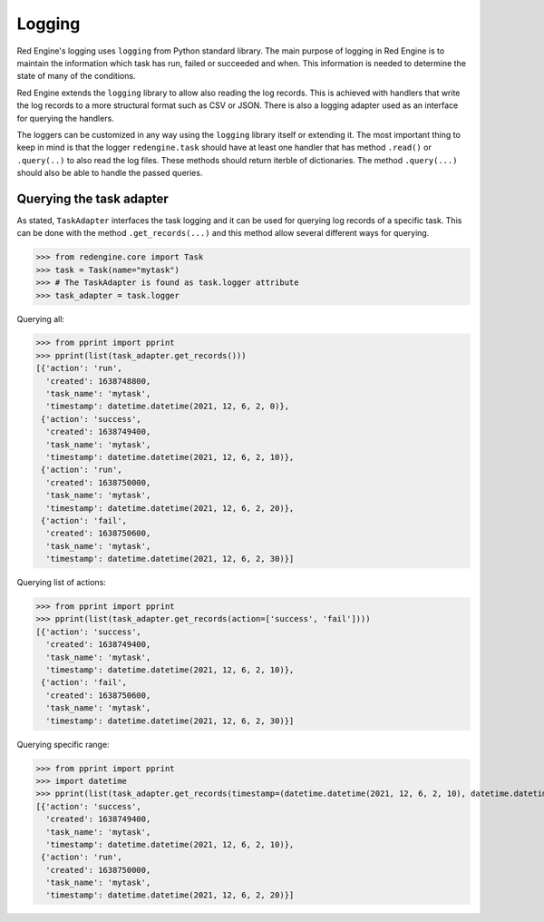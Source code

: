 Logging
=======

Red Engine's logging uses ``logging`` from Python standard library.
The main purpose of logging in Red Engine is to maintain the information
which task has run, failed or succeeded and when. This information is needed
to determine the state of many of the conditions. 

Red Engine extends the ``logging`` library to allow also reading the log records.
This is achieved with handlers that write the log records to a more 
structural format such as CSV or JSON. There is also a logging
adapter used as an interface for querying the handlers.

The loggers can be customized in any way using the ``logging`` library itself
or extending it. The most important thing to keep in mind is that the logger
``redengine.task`` should have at least one handler that has method ``.read()``
or ``.query(..)`` to also read the log files. These methods should return
iterble of dictionaries. The method ``.query(...)`` should also be able to handle
the passed queries.

Querying the task adapter
-------------------------

As stated, ``TaskAdapter`` interfaces the task logging and 
it can be used for querying log records of a specific task.
This can be done with the method ``.get_records(...)`` and 
this method allow several different ways for querying.

.. testsetup:: *

   from redengine.core import Task
   from redengine.log import MemoryHandler, AttributeFormatter
   import logging
   logger = logging.getLogger('redengine.task')
   handler = MemoryHandler()
   handler.records = [
       {"task_name": "mytask", "action": "run", "created": 1638748800}, 
       {"task_name": "mytask", "action": "success", "created": 1638749400},
       {"task_name": "mytask", "action": "run", "created": 1638750000}, 
       {"task_name": "mytask", "action": "fail", "created": 1638750600},
   ]
   logger.handlers = [handler]

>>> from redengine.core import Task
>>> task = Task(name="mytask")
>>> # The TaskAdapter is found as task.logger attribute
>>> task_adapter = task.logger

Querying all:

>>> from pprint import pprint
>>> pprint(list(task_adapter.get_records()))
[{'action': 'run',
  'created': 1638748800,
  'task_name': 'mytask',
  'timestamp': datetime.datetime(2021, 12, 6, 2, 0)},
 {'action': 'success',
  'created': 1638749400,
  'task_name': 'mytask',
  'timestamp': datetime.datetime(2021, 12, 6, 2, 10)},
 {'action': 'run',
  'created': 1638750000,
  'task_name': 'mytask',
  'timestamp': datetime.datetime(2021, 12, 6, 2, 20)},
 {'action': 'fail',
  'created': 1638750600,
  'task_name': 'mytask',
  'timestamp': datetime.datetime(2021, 12, 6, 2, 30)}]

Querying list of actions:

>>> from pprint import pprint
>>> pprint(list(task_adapter.get_records(action=['success', 'fail'])))
[{'action': 'success',
  'created': 1638749400,
  'task_name': 'mytask',
  'timestamp': datetime.datetime(2021, 12, 6, 2, 10)},
 {'action': 'fail',
  'created': 1638750600,
  'task_name': 'mytask',
  'timestamp': datetime.datetime(2021, 12, 6, 2, 30)}]

Querying specific range:

>>> from pprint import pprint
>>> import datetime
>>> pprint(list(task_adapter.get_records(timestamp=(datetime.datetime(2021, 12, 6, 2, 10), datetime.datetime(2021, 12, 6, 2, 25)))))
[{'action': 'success',
  'created': 1638749400,
  'task_name': 'mytask',
  'timestamp': datetime.datetime(2021, 12, 6, 2, 10)},
 {'action': 'run',
  'created': 1638750000,
  'task_name': 'mytask',
  'timestamp': datetime.datetime(2021, 12, 6, 2, 20)}]
